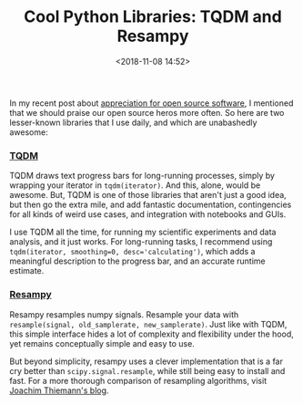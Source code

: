 #+title: Cool Python Libraries: TQDM and Resampy
#+date: <2018-11-08 14:52>
#+filetags: python

In my recent post about [[https://bastibe.de/2018-10-14-appreciation-for-open-source-and-commercial-software.html][appreciation for open source software]], I mentioned that we should praise our open source heros more often. So here are two lesser-known libraries that I use daily, and which are unabashedly awesome:

*** [[https://tqdm.github.io/][TQDM]]

TQDM draws text progress bars for long-running processes, simply by wrapping your iterator in ~tqdm(iterator)~. And this, alone, would be awesome. But, TQDM is one of those libraries that aren't just a good idea, but then go the extra mile, and add fantastic documentation, contingencies for all kinds of weird use cases, and integration with notebooks and GUIs.

I use TQDM all the time, for running my scientific experiments and data analysis, and it just works. For long-running tasks, I recommend using ~tqdm(iterator, smoothing=0, desc='calculating')~, which adds a meaningful description to the progress bar, and an accurate runtime estimate.

*** [[https://resampy.readthedocs.io/en/latest/][Resampy]]

Resampy resamples numpy signals. Resample your data with ~resample(signal, old_samplerate, new_samplerate)~. Just like with TQDM, this simple interface hides a lot of complexity and flexibility under the hood, yet remains conceptually simple and easy to use.

But beyond simplicity, resampy uses a clever implementation that is a far cry better than ~scipy.signal.resample~, while still being easy to install and fast. For a more thorough comparison of resampling algorithms, visit [[https://signalsprocessed.blogspot.com/2016/08/audio-resampling-in-python.html][Joachim Thiemann's blog]].
